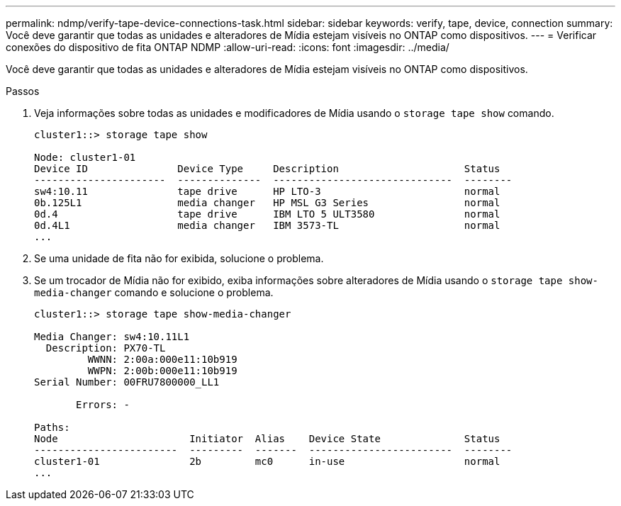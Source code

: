 ---
permalink: ndmp/verify-tape-device-connections-task.html 
sidebar: sidebar 
keywords: verify, tape, device, connection 
summary: Você deve garantir que todas as unidades e alteradores de Mídia estejam visíveis no ONTAP como dispositivos. 
---
= Verificar conexões do dispositivo de fita ONTAP NDMP
:allow-uri-read: 
:icons: font
:imagesdir: ../media/


[role="lead"]
Você deve garantir que todas as unidades e alteradores de Mídia estejam visíveis no ONTAP como dispositivos.

.Passos
. Veja informações sobre todas as unidades e modificadores de Mídia usando o `storage tape show` comando.
+
[listing]
----
cluster1::> storage tape show

Node: cluster1-01
Device ID               Device Type     Description                     Status
----------------------  --------------  ------------------------------  --------
sw4:10.11               tape drive      HP LTO-3                        normal
0b.125L1                media changer   HP MSL G3 Series                normal
0d.4                    tape drive      IBM LTO 5 ULT3580               normal
0d.4L1                  media changer   IBM 3573-TL                     normal
...
----
. Se uma unidade de fita não for exibida, solucione o problema.
. Se um trocador de Mídia não for exibido, exiba informações sobre alteradores de Mídia usando o `storage tape show-media-changer` comando e solucione o problema.
+
[listing]
----
cluster1::> storage tape show-media-changer

Media Changer: sw4:10.11L1
  Description: PX70-TL
         WWNN: 2:00a:000e11:10b919
         WWPN: 2:00b:000e11:10b919
Serial Number: 00FRU7800000_LL1

       Errors: -

Paths:
Node                      Initiator  Alias    Device State              Status
------------------------  ---------  -------  ------------------------  --------
cluster1-01               2b         mc0      in-use                    normal
...
----

